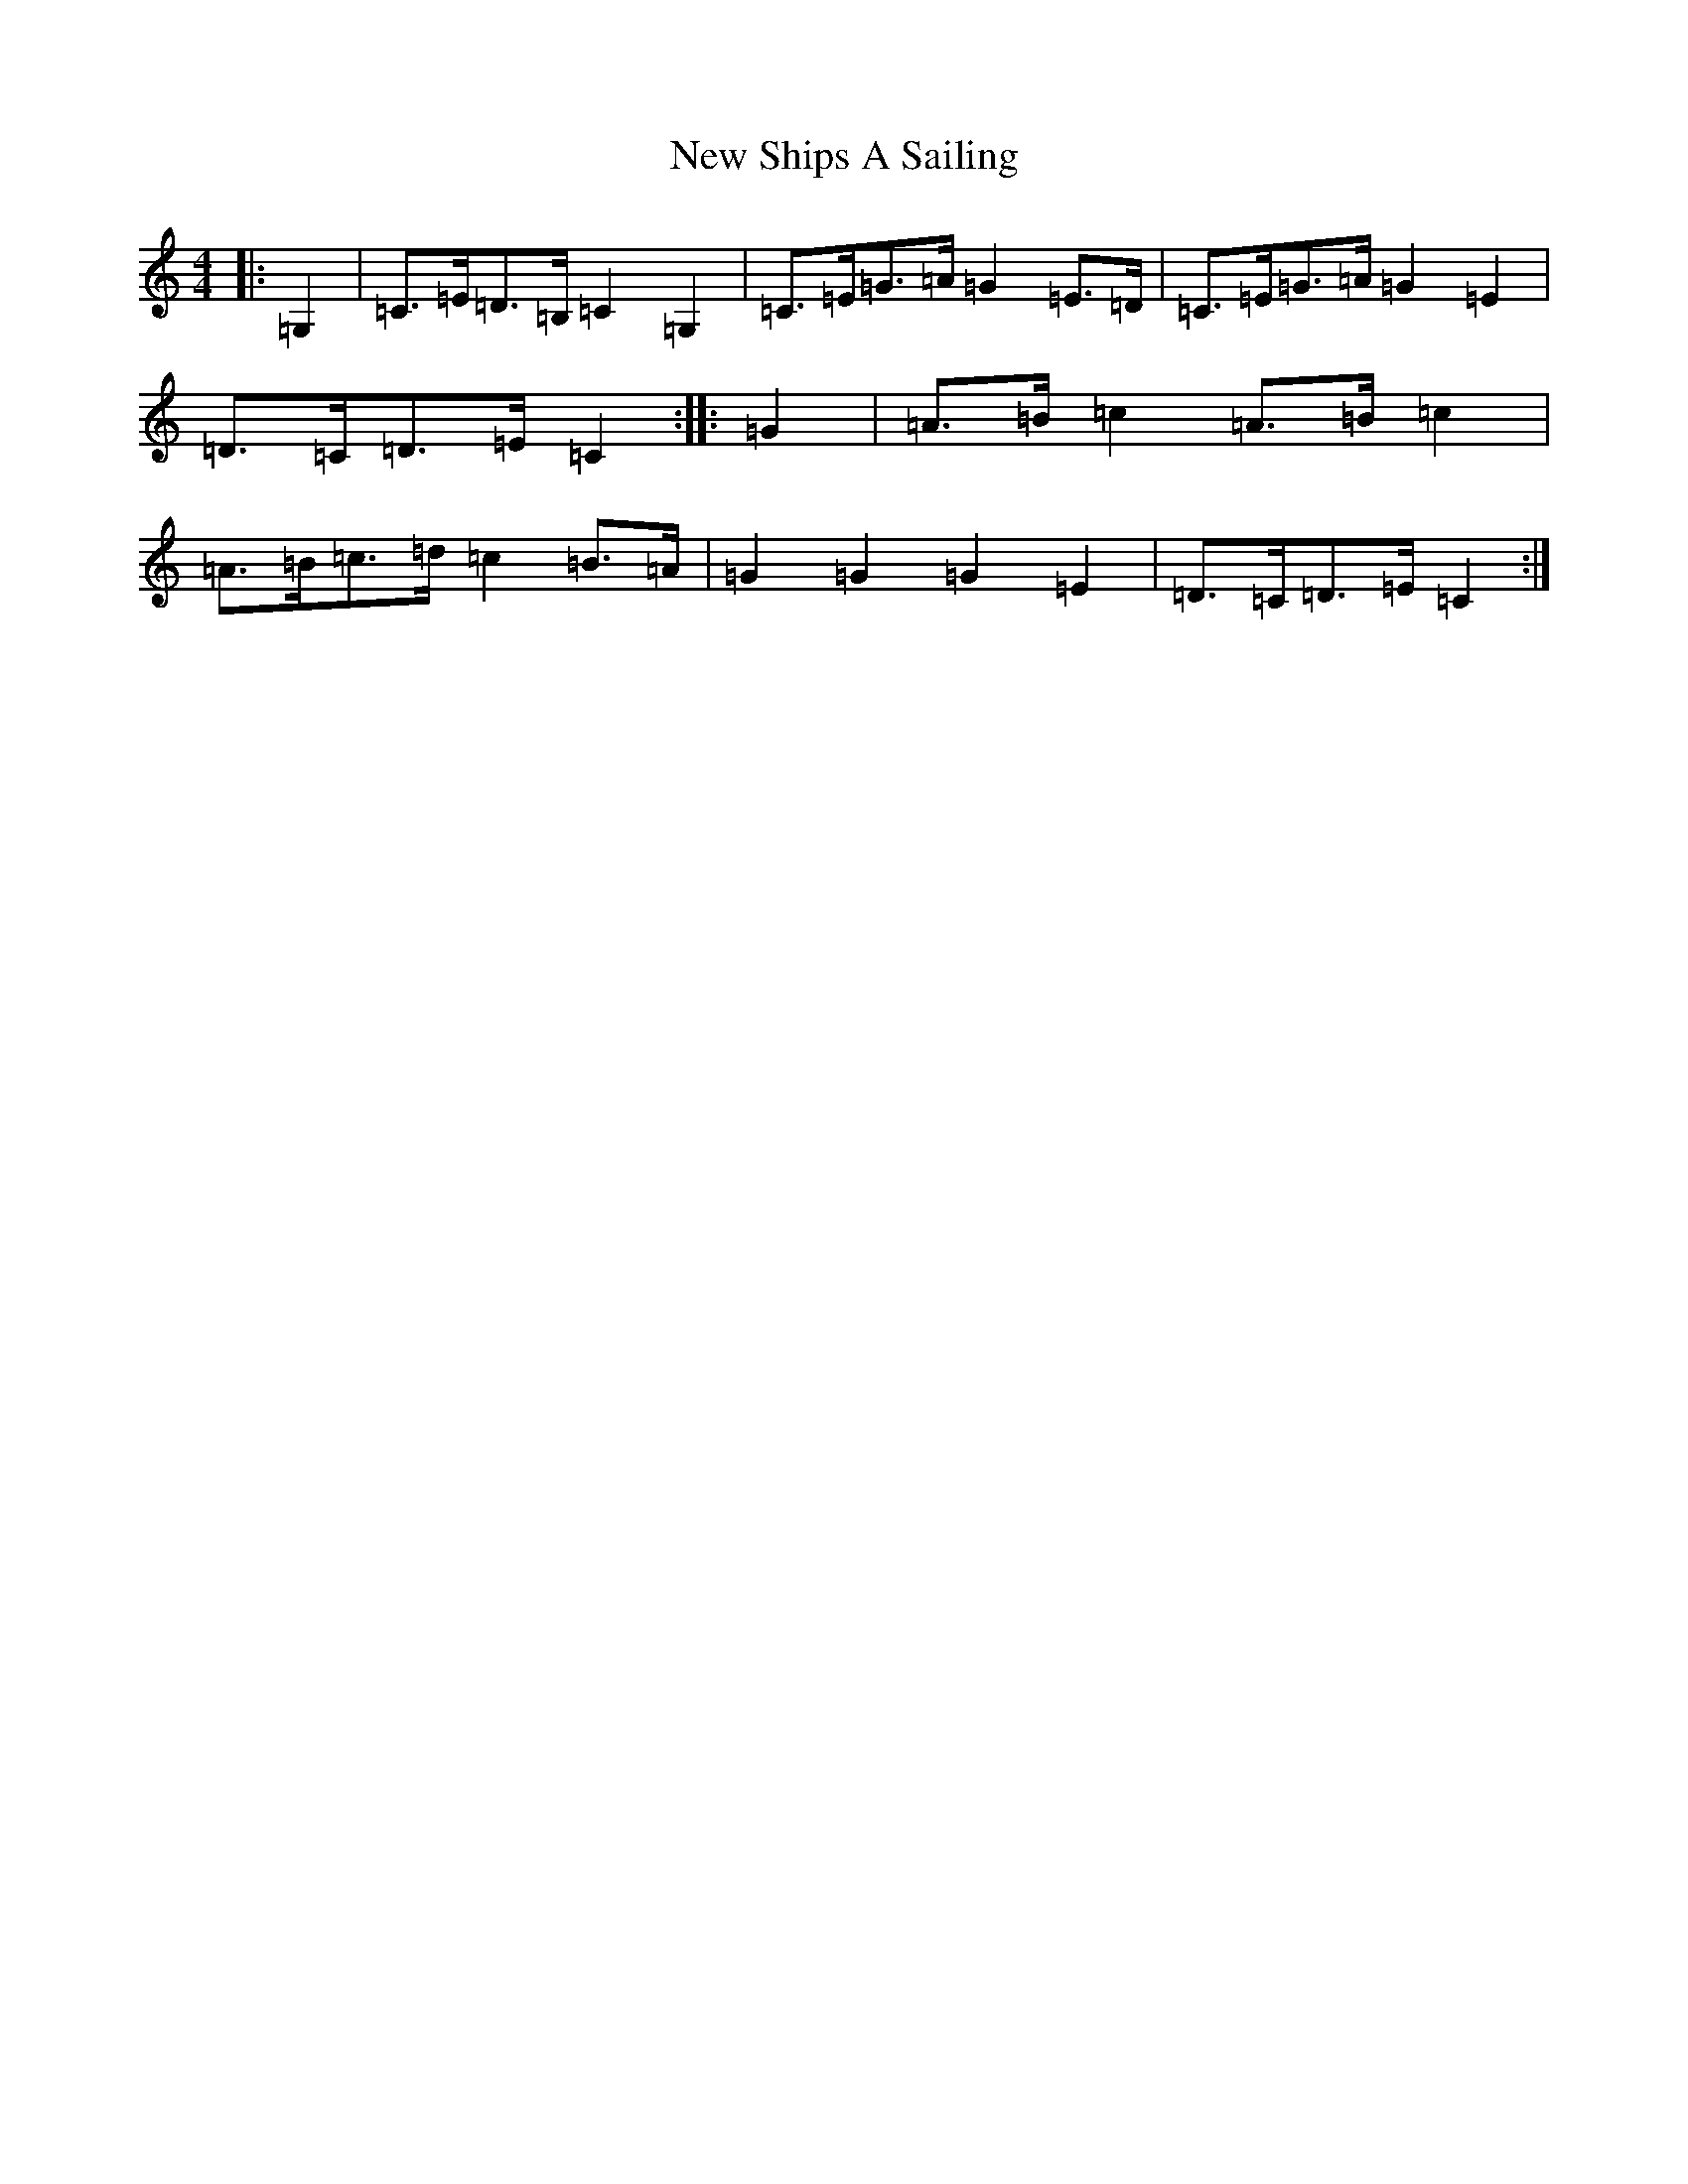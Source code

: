 X: 22444
T: New Ships A Sailing
S: https://thesession.org/tunes/2756#setting2756
Z: G Major
R: reel
M: 4/4
L: 1/8
K: C Major
|:=G,2|=C>=E=D>=B,=C2=G,2|=C>=E=G>=A=G2=E>=D|=C>=E=G>=A=G2=E2|=D>=C=D>=E=C2:||:=G2|=A>=B=c2=A>=B=c2|=A>=B=c>=d=c2=B>=A|=G2=G2=G2=E2|=D>=C=D>=E=C2:|